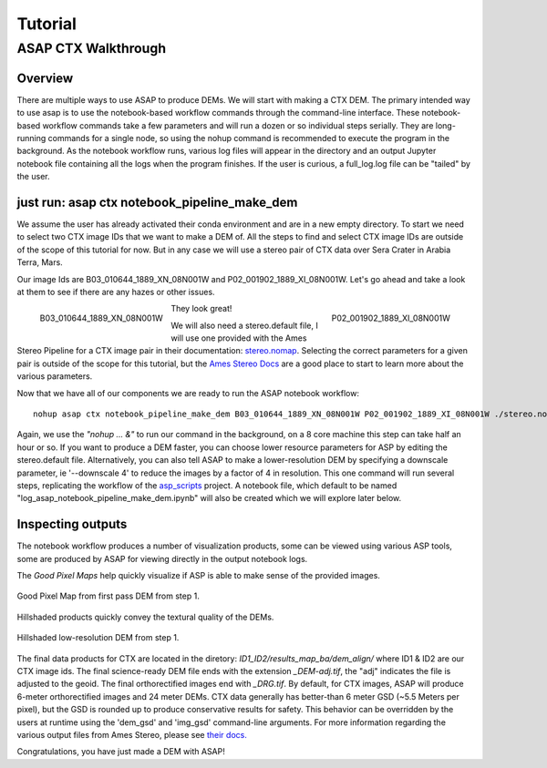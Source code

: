 ============
Tutorial
============

ASAP CTX Walkthrough
--------------------


Overview
^^^^^^^^

There are multiple ways to use ASAP to produce DEMs. We will start with making a CTX DEM.
The primary intended way to use asap is to use the notebook-based workflow commands through the command-line interface.
These notebook-based workflow commands take a few parameters and will run a dozen or so individual steps serially.
They are long-running commands for a single node, so using the nohup command is recommended to execute the program in the background.
As the notebook workflow runs, various log files will appear in the directory and an output Jupyter notebook file containing all the logs when the program finishes. 
If the user is curious, a full_log.log file can be "tailed" by the user.


just run: asap ctx notebook_pipeline_make_dem
^^^^^^^^^^^^^^^^^^^^^^^^^^^^^^^^^^^^^^^^^^^^^

We assume the user has already activated their conda environment and are in a new empty directory.
To start we need to select two CTX image IDs that we want to make a DEM of. All the steps to find
and select CTX image IDs are outside of the scope of this tutorial for now. But in any case we will
use a stereo pair of CTX data over Sera Crater in Arabia Terra, Mars.

Our image Ids are B03_010644_1889_XN_08N001W and P02_001902_1889_XI_08N001W. 
Let's go ahead and take a look at them to see if there are any hazes or other issues.

.. figure:: https://image.mars.asu.edu/convert/B03_010644_1889_XN_08N001W.jpeg?image=http%3A//appserver.mars.asu.edu%3A8080/StampServer-1.2/ImageServer%3Fversion%3Dviewer-dev%26instrument%3Dprojected_ctx%26id%3DB03_010644_1889_XN_08N001W%26height%3D500%26imageType%3DPROJECTED_CTX&rotate=0&format=jpeg
    :width: 300
    :alt: B03_010644_1889_XN_08N001W 
    :figclass: align-left

    B03_010644_1889_XN_08N001W

.. figure:: https://image.mars.asu.edu/convert/P02_001902_1889_XI_08N001W.jpeg?image=http%3A//appserver.mars.asu.edu%3A8080/StampServer-1.2/ImageServer%3Fversion%3Dviewer-dev%26instrument%3Dprojected_ctx%26id%3DP02_001902_1889_XI_08N001W%26height%3D500%26imageType%3DPROJECTED_CTX&rotate=0&format=jpeg
    :width: 300
    :alt: P02_001902_1889_XI_08N001W 
    :figclass: align-right

    P02_001902_1889_XI_08N001W 

They look great!

We will also need a stereo.default file, I will use one provided with the Ames Stereo Pipeline for a CTX image pair in their documentation: stereo.nomap_.
Selecting the correct parameters for a given pair is outside of the scope for this tutorial, but the `Ames Stereo Docs`_ are a good place to start to learn more about the various parameters.

.. _stereo.nomap: https://raw.githubusercontent.com/NeoGeographyToolkit/StereoPipeline/master/examples/CTX/stereo.nonmap
.. _Ames Stereo Docs: https://stereopipeline.readthedocs.io/en/latest/stereodefault.html

Now that we have all of our components we are ready to run the ASAP notebook workflow::
    
    nohup asap ctx notebook_pipeline_make_dem B03_010644_1889_XN_08N001W P02_001902_1889_XI_08N001W ./stereo.nonmap &

Again, we use the *"nohup ... &"* to run our command in the background, on a 8 core machine this step can take half an hour or so.
If you want to produce a DEM faster, you can choose lower resource parameters for ASP by editing the stereo.default file.
Alternatively, you can also tell ASAP to make a lower-resolution DEM by specifying a downscale parameter, ie '--downscale 4' to reduce the images by a factor of 4 in resolution.
This one command will run several steps, replicating the workflow of the `asp_scripts`_ project.
A notebook file, which default to be named "log_asap_notebook_pipeline_make_dem.ipynb" will also be created which we will explore later below.

.. _asp_scripts: https://github.com/USGS-Astrogeology/asp_scripts

Inspecting outputs
^^^^^^^^^^^^^^^^^^

The notebook workflow produces a number of visualization products, some can be viewed using various ASP tools, some are produced by ASAP for viewing directly in the output notebook logs.

The *Good Pixel Maps* help quickly visualize if ASP is able to make sense of the provided images. 

.. figure:: ./images/gpm_one.jpg
    :width: 200px
    :alt: good pixel map one
    :figclass: align-center
    
    Good Pixel Map from first pass DEM from step 1.

Hillshaded products quickly convey the textural quality of the DEMs.

.. figure:: ./images/hill_one.jpg
    :width: 200px
    :alt: hillshade one
    :figclass: align-center

    Hillshaded low-resolution DEM from step 1.


The final data products for CTX are located in the diretory: *ID1_ID2/results_map_ba/dem_align/* where ID1 & ID2 are our CTX image ids. 
The final science-ready DEM file ends with the extension *_DEM-adj.tif*, the "adj" indicates the file is adjusted to the geoid.
The final orthorectified images end with *_DRG.tif*. By default, for CTX images, ASAP will produce 6-meter orthorectified images and 24 meter DEMs.
CTX data generally has better-than 6 meter GSD (~5.5 Meters per pixel), but the GSD is rounded up to produce conservative results for safety. 
This behavior can be overridden by the users at runtime using the 'dem_gsd' and 'img_gsd' command-line arguments.
For more information regarding the various output files from Ames Stereo, please see `their docs. <https://stereopipeline.readthedocs.io/en/latest/outputfiles.html>`_

Congratulations, you have just made a DEM with ASAP!
